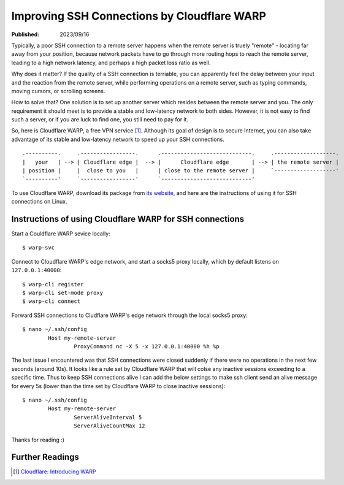 Improving SSH Connections by Cloudflare WARP
============================================

:Published: 2023/09/16

.. meta::
	:tags: network
	:description: Using Clodflare WARP to decrease network latency and
		improve the quality of SSH connection to my remote server.

Typically, a poor SSH connection to a remote server happens when the remote
server is truely "remote" - locating far away from your position, because
network packets have to go through more routing hops to reach the remote server,
leading to a high network latency, and perhaps a high packet loss ratio as well.

Why does it matter? If the quality of a SSH connection is terriable, you can
apparently feel the delay between your input and the reaction from the remote
server, while performing operations on a remote server, such as typing commands,
moving cursors, or scrolling screens.

How to solve that? One solution is to set up another server which resides
between the remote server and you. The only requirement it should meet is to
provide a stable and low-latency network to both sides. However, it is not
easy to find such a server, or if you are luck to find one, you still need to
pay for it.

So, here is Cloudflare WARP, a free VPN service [#]_. Although its goal of
design is to secure Internet, you can also take advantage of its stable and
low-latency network to speed up your SSH connections. ::

	.----------.     .-----------------.      .----------------------------.     .-------------------.
	|   your   | --> | Cloudflare edge |  --> |      Cloudflare edge       | --> | the remote server |
	| position |     |  close to you   |      | close to the remote server |     `-------------------'
	`----------'     `-----------------'      `----------------------------'

To use Cloudflare WARP, download its package from `its website`_, and here are
the instructions of using it for SSH connections on Linux.

Instructions of using Cloudflare WARP for SSH connections
---------------------------------------------------------

Start a Couldflare WARP sevice locally: ::

	$ warp-svc

Connect to Cloudflare WARP's edge network, and start a socks5 proxy locally,
which by default listens on ``127.0.0.1:40000``: ::

	$ warp-cli register
	$ warp-cli set-mode proxy
	$ warp-cli connect

Forward SSH connections to Cludflare WARP's edge network through the local
socks5 proxy: ::

	$ nano ~/.ssh/config
		Host my-remote-server
			ProxyCommand nc -X 5 -x 127.0.0.1:40000 %h %p

The last issue I encountered was that SSH connections were closed suddenly if
there were no operations in the next few seconds (around 10s). It looks like a
rule set by Cloudflare WARP that will colse any inactive sessions exceeding to
a specific time. Thus to keep SSH connections alive I can add the below settings
to make ssh client send an alive message for every 5s (lower than the time set
by Cloudflare WARP to close inactive sessions): ::

	$ nano ~/.ssh/config
		Host my-remote-server
			ServerAliveInterval 5
			ServerAliveCountMax 12

Thanks for reading :)

Further Readings
----------------

.. [#] `Cloudflare: Introducing WARP <https://blog.cloudflare.com/1111-warp-better-vpn/>`_


.. _its website: https://1.1.1.1/
